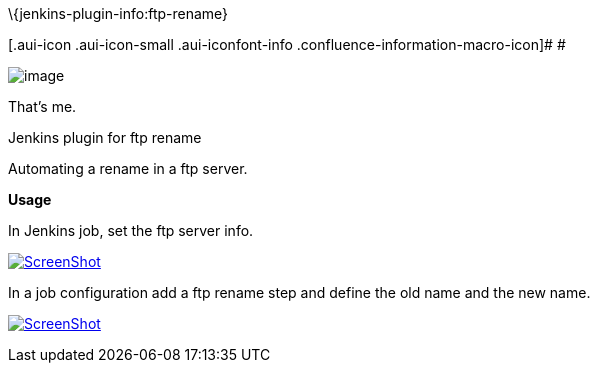 \{jenkins-plugin-info:ftp-rename}

[.aui-icon .aui-icon-small .aui-iconfont-info .confluence-information-macro-icon]#
#

[.confluence-embedded-file-wrapper]#image:docs/images/bruno.png[image]#

That's me.

Jenkins plugin for ftp rename

Automating a rename in a ftp server.

*Usage*

In Jenkins job, set the ftp server info.

https://github.com/jenkinsci/ftp-rename-plugin/blob/master/ftp_rename.png?raw=true[[.confluence-embedded-file-wrapper]#image:https://github.com/jenkinsci/ftp-rename-plugin/raw/master/ftp_rename.png?raw=true[ScreenShot]#]

In a job configuration add a ftp rename step and define the old name and
the new name.

https://github.com/jenkinsci/ftp-rename-plugin/blob/master/job_config.png?raw=true[[.confluence-embedded-file-wrapper]#image:https://github.com/jenkinsci/ftp-rename-plugin/raw/master/job_config.png?raw=true[ScreenShot]#]
